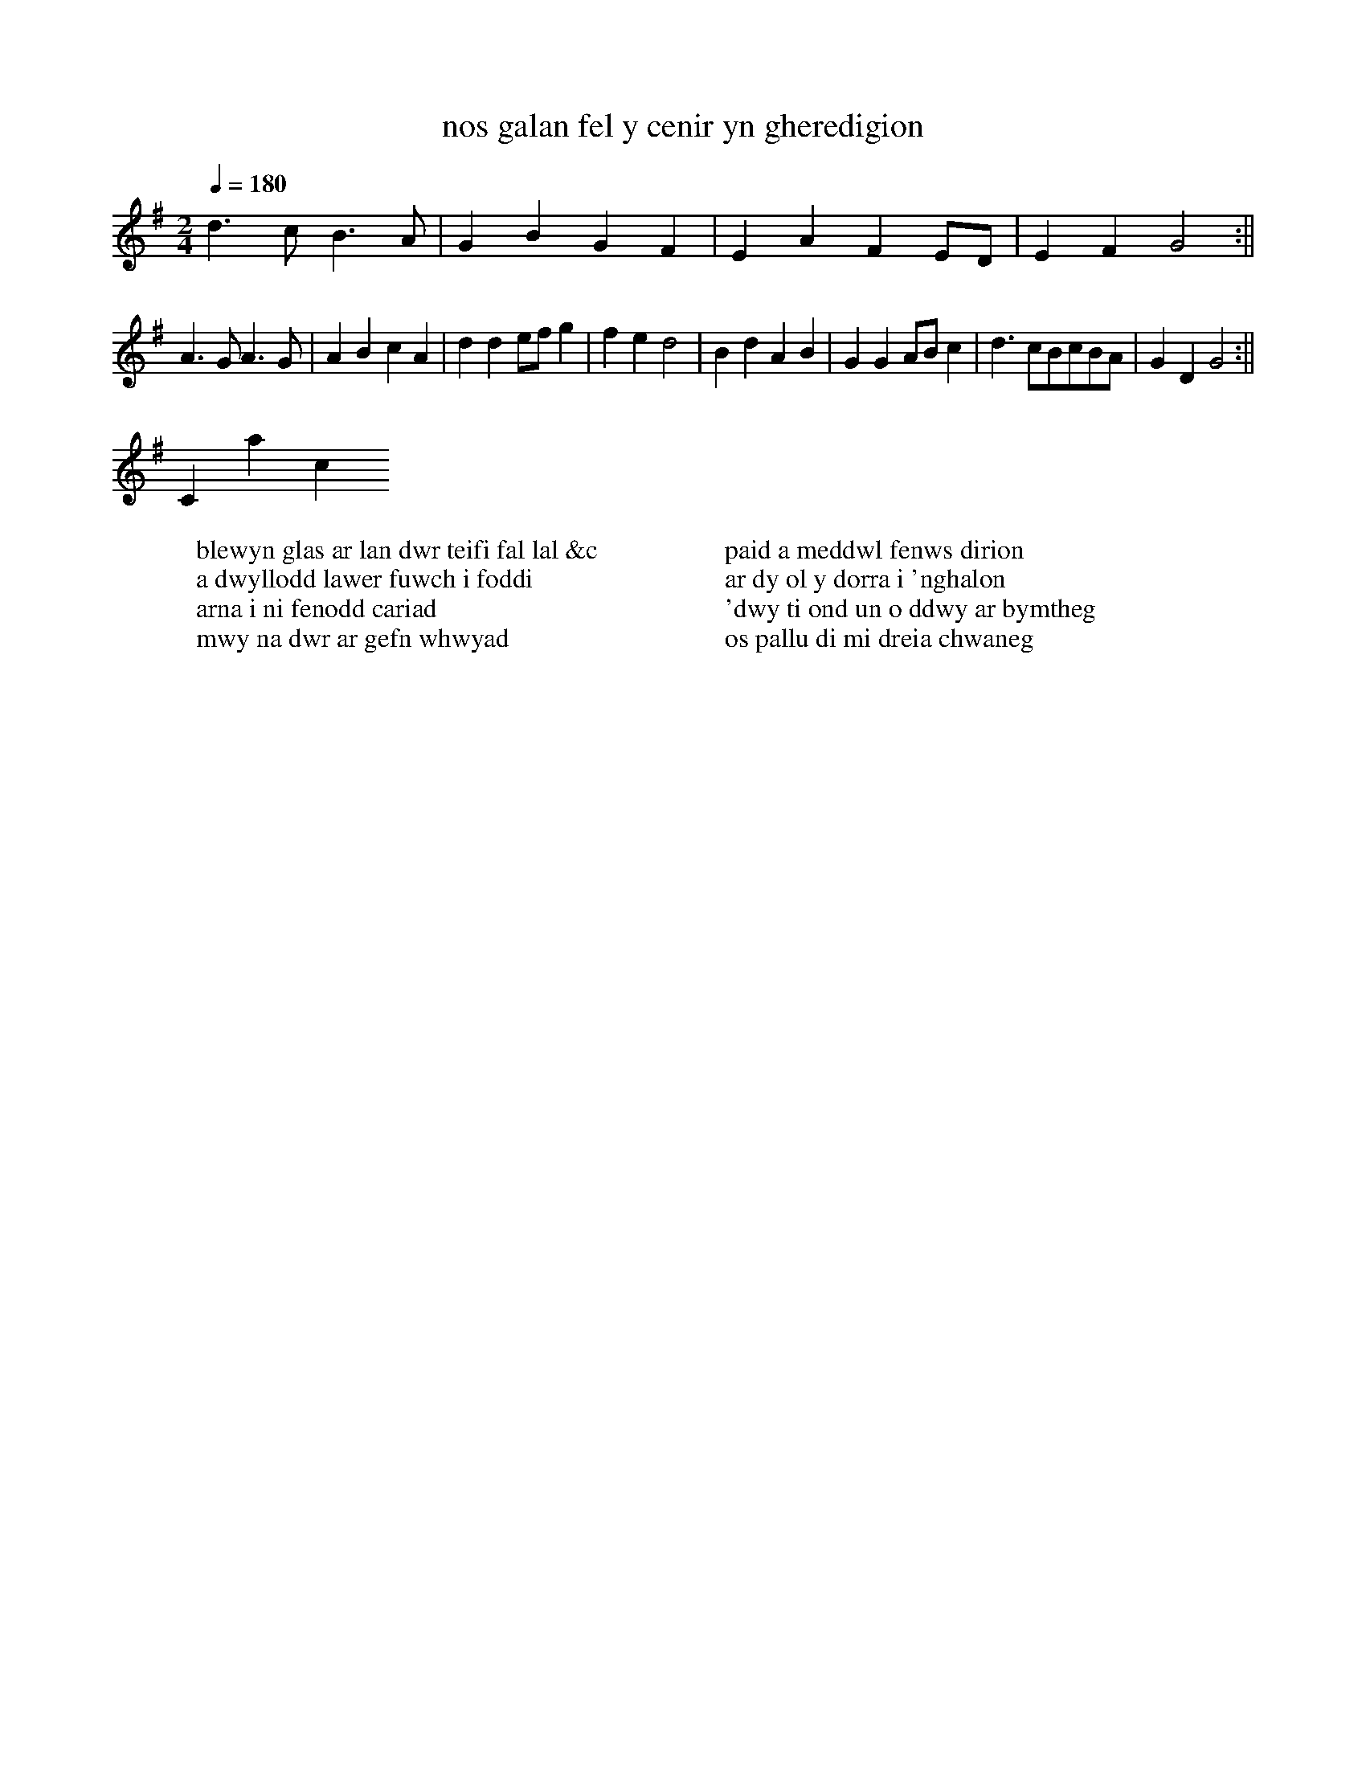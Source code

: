 X:1
T:nos galan fel y cenir yn gheredigion
S:ifor ceri ms
A:ceredigion
M:2/4
L:1/4
Q:1/4=180
W:blewyn glas ar lan dwr teifi fal lal &c
W:a dwyllodd lawer fuwch i foddi
W:arna i ni fenodd cariad
W:mwy na dwr ar gefn whwyad
W:
W:paid a meddwl fenws dirion
W:ar dy ol y dorra i 'nghalon
W:'dwy ti ond un o ddwy ar bymtheg
W:os pallu di mi dreia chwaneg
K:G
d>cB>A|GBGF|EAFE/D/|EFG2:||
A>GA>G|ABcA|dde/f/g|fed2|BdAB|GGA/B/c|d>cB/c/B/A/|GDG2:||
Contact us
